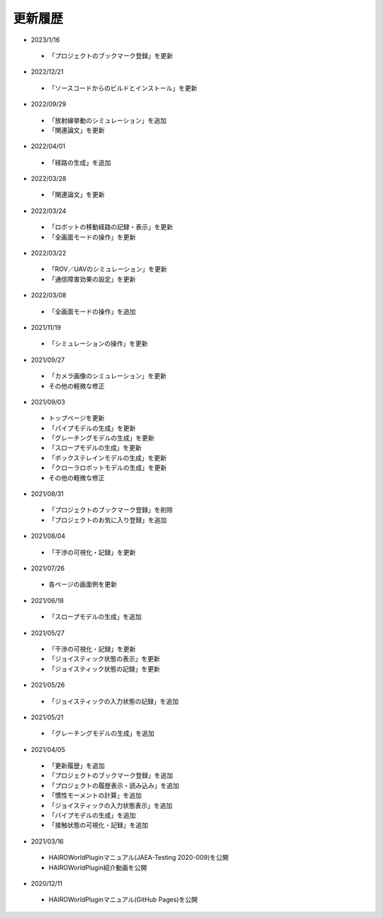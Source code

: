 
更新履歴
========

* 2023/1/16

 * 「プロジェクトのブックマーク登録」を更新

* 2022/12/21

 * 「ソースコードからのビルドとインストール」を更新

* 2022/09/29

 * 「放射線挙動のシミュレーション」を追加
 * 「関連論文」を更新


* 2022/04/01

 * 「経路の生成」を追加

* 2022/03/28

 * 「関連論文」を更新

* 2022/03/24

 * 「ロボットの移動経路の記録・表示」を更新
 * 「全画面モードの操作」を更新

* 2022/03/22

 * 「ROV／UAVのシミュレーション」を更新
 * 「通信障害効果の設定」を更新

* 2022/03/08

 * 「全画面モードの操作」を追加

* 2021/11/19

 * 「シミュレーションの操作」を更新

* 2021/09/27

 * 「カメラ画像のシミュレーション」を更新
 * その他の軽微な修正

* 2021/09/03

 * トップページを更新
 * 「パイプモデルの生成」を更新
 * 「グレーチングモデルの生成」を更新
 * 「スロープモデルの生成」を更新
 * 「ボックステレインモデルの生成」を更新
 * 「クローラロボットモデルの生成」を更新
 * その他の軽微な修正

* 2021/08/31

 * 「プロジェクトのブックマーク登録」を削除
 * 「プロジェクトのお気に入り登録」を追加

* 2021/08/04

 * 「干渉の可視化・記録」を更新

* 2021/07/26

 * 各ページの画面例を更新


* 2021/06/18

 * 「スロープモデルの生成」を追加

* 2021/05/27

 * 「干渉の可視化・記録」を更新
 * 「ジョイスティック状態の表示」を更新
 * 「ジョイスティック状態の記録」を更新

* 2021/05/26

 * 「ジョイスティックの入力状態の記録」を追加

* 2021/05/21

 * 「グレーチングモデルの生成」を追加

* 2021/04/05

 * 「更新履歴」を追加
 * 「プロジェクトのブックマーク登録」を追加
 * 「プロジェクトの履歴表示・読み込み」を追加
 * 「慣性モーメントの計算」を追加
 * 「ジョイスティックの入力状態表示」を追加
 * 「パイプモデルの生成」を追加
 * 「接触状態の可視化・記録」を追加

* 2021/03/16

 * HAIROWorldPluginマニュアル(JAEA-Testing 2020-009)を公開
 * HAIROWorldPlugin紹介動画を公開

* 2020/12/11

 * HAIROWorldPluginマニュアル(GitHub Pages)を公開
